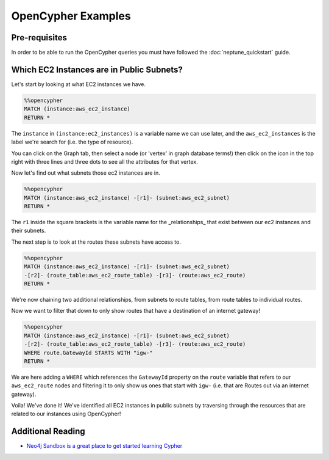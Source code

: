 OpenCypher Examples
=========================

Pre-requisites
-----------------

In order to be able to run the OpenCypher queries you must have followed the :doc:`neptune_quickstart` guide.

Which EC2 Instances are in Public Subnets?
-----------------------------------------------------------

Let's start by looking at what EC2 instances we have.

.. code-block::

    %%opencypher
    MATCH (instance:aws_ec2_instance)
    RETURN *

The ``instance`` in ``(instance:ec2_instances)`` is a variable name we can use later, 
and the ``aws_ec2_instances`` is the label we're search for (i.e. the type of resource).

.. image:: images/opencypher_match_ec2_instances.png


You can click on the Graph tab, then select a node (or 'vertex' in graph database terms!) then click on the icon in
the top right with three lines and three dots to see all the attributes for that vertex.


Now let's find out what subnets those ec2 instances are in.

.. code-block::

    %%opencypher
    MATCH (instance:aws_ec2_instance) -[r1]- (subnet:aws_ec2_subnet)
    RETURN *

The ``r1`` inside the square brackets is the variable name for the _relationships_ that exist between 
our ec2 instances and their subnets.

.. image:: images/opencypher_get_ec2_instance_subnets.png

The next step is to look at the routes these subnets have access to.

.. code-block:: 

    %%opencypher
    MATCH (instance:aws_ec2_instance) -[r1]- (subnet:aws_ec2_subnet)
    -[r2]- (route_table:aws_ec2_route_table) -[r3]- (route:aws_ec2_route)
    RETURN *

We're now chaining two additional relationships, from subnets to route tables, from route tables to individual routes.

.. image:: images/opencypher_get_ec2_instance_routes.png


Now we want to filter that down to only show routes that have a destination of an internet gateway!

.. code-block::

    %%opencypher
    MATCH (instance:aws_ec2_instance) -[r1]- (subnet:aws_ec2_subnet)
    -[r2]- (route_table:aws_ec2_route_table) -[r3]- (route:aws_ec2_route)
    WHERE route.GatewayId STARTS WITH "igw-"
    RETURN *

We are here adding a ``WHERE`` which references the ``GatewayId`` property on the ``route`` variable 
that refers to our ``aws_ec2_route`` nodes and filtering it to only show us ones that start with ``igw-``
(i.e. that are Routes out via an internet gateway).


.. image:: images/opencypher_get_ec2_instance_public.png

Voila! We've done it! We've identified all EC2 instances in public subnets by traversing through the resources that 
are related to our instances using OpenCypher!

Additional Reading
---------------------

- `Neo4j Sandbox is a great place to get started learning Cypher <https://neo4j.com/sandbox/>`__
